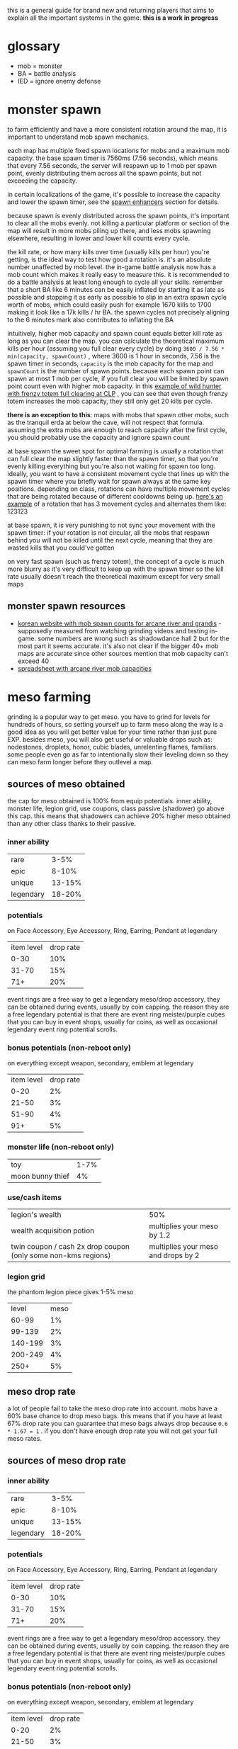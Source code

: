 this is a general guide for brand new and returning players that aims to explain all the important systems in the game. *this is a work in progress*

* glossary
- mob = monster
- BA = battle analysis
- IED = ignore enemy defense

* monster spawn
to farm efficiently and have a more consistent rotation around the map, it is important to understand mob spawn mechanics.

each map has multiple fixed spawn locations for mobs and a maximum mob capacity. the base spawn timer is 7560ms (7.56 seconds), which means that every 7.56 seconds, the server will respawn up to 1 mob per spawn point, evenly distributing them across all the spawn points, but not exceeding the capacity.

in certain localizations of the game, it's possible to increase the capacity and lower the spawn timer, see the [[#spawn-enhancers][spawn enhancers]] section for details.

because spawn is evenly distributed across the spawn points, it's important to clear all the mobs evenly. not killing a particular platform or section of the map will result in more mobs piling up there, and less mobs spawning elsewhere, resulting in lower and lower kill counts every cycle.

the kill rate, or how many kills over time (usually kills per hour) you're getting, is the ideal way to test how good a rotation is. it's an absolute number unaffected by mob level. the in-game battle analysis now has a mob count which makes it really easy to measure this. it is recommended to do a battle analysis at least long enough to cycle all your skills. remember that a short BA like 6 minutes can be easily inflated by starting it as late as possible and stopping it as early as possible to slip in an extra spawn cycle worth of mobs, which could easily push for example 1670 kills to 1700 making it look like a 17k kills / hr BA. the spawn cycles not precisely aligning to the 6 minutes mark also contributes to inflating the BA

intuitively, higher mob capacity and spawn count equals better kill rate as long as you can clear the map. you can calculate the theoretical maximum kills per hour (assuming you full clear every cycle) by doing ~3600 / 7.56 * min(capacity, spawnCount)~ , where 3600 is 1 hour in seconds, 7.56 is the spawn timer in seconds, ~capacity~ is the mob capacity for the map and ~spawnCount~ is the number of spawn points. because each spawn point can spawn at most 1 mob per cycle, if you full clear you will be limited by spawn point count even with higher mob capacity. in this [[https://www.youtube.com/watch?v=GMmhd2npvdQ][example of wild hunter with frenzy totem full clearing at CLP]] , you can see that even though frenzy totem increases the mob capacity, they still only get 20 kills per cycle.

*there is an exception to this*: maps with mobs that spawn other mobs, such as the tranquil erda at below the cave, will not respect that formula. assuming the extra mobs are enough to reach capacity after the first cycle, you should probably use the capacity and ignore spawn count

at base spawn the sweet spot for optimal farming is usually a rotation that can full clear the map slightly faster than the spawn timer, so that you're evenly killing everything but you're also not waiting for spawn too long. ideally, you want to have a consistent movement cycle that lines up with the spawn timer where you briefly wait for spawn always at the same key positions. depending on class, rotations can have multiple movement cycles that are being rotated because of different cooldowns being up. [[https://youtu.be/KR6iIgiYnWk][here's an example]] of a rotation that has 3 movement cycles and alternates them like: 123123

at base spawn, it is very punishing to not sync your movement with the spawn timer: if your rotation is not circular, all the mobs that respawn behind you will not be killed until the next cycle, meaning that they are wasted kills that you could've gotten

on very fast spawn (such as frenzy totem), the concept of a cycle is much more blurry as it's very difficult to keep up with the spawn timer so the kill rate usually doesn't reach the theoretical maximum except for very small maps

** monster spawn resources
- [[https://seollal.tistory.com/category/%EB%A9%94%EC%9D%B4%ED%94%8C%EC%8A%A4%ED%86%A0%EB%A6%AC/%EC%82%AC%EB%83%A5%ED%84%B0][korean website with mob spawn counts for arcane river and grandis]] - supposedly measured from watching grinding videos and testing in-game. some numbers are wrong such as shadowdance hall 2 but for the most part it seems accurate. it's also not clear if the bigger 40+ mob maps are accurate since other sources mention that mob capacity can't exceed 40
- [[https://docs.google.com/spreadsheets/d/e/2PACX-1vQ5lCPppCU8Mc10n21X26twPaN6npLU_wqnYuBomtQyRysjlALs5_qcDV0RtLSIVOlHwGTGV1Cxq62Y/pubhtml?gid=481997935&single=true][spreadsheet with arcane river mob capacities]]

* meso farming
grinding is a popular way to get meso. you have to grind for levels for hundreds of hours, so setting yourself up to farm meso along the way is a good idea as you will get better value for your time rather than just pure EXP. besides meso, you will also get useful or valuable drops such as: nodestones, droplets, honor, cubic blades, unrelenting flames, familiars. some people even go as far to intentionally slow their leveling down so they can meso farm longer before they outlevel a map.
** sources of meso obtained
the cap for meso obtained is 100% from equip potentials. inner ability, monster life, legion grid, use coupons, class passive (shadower) go above this cap. this means that shadowers can achieve 20% higher meso obtained than any other class thanks to their passive.
*** inner ability
| rare      |   3-5% |
| epic      |  8-10% |
| unique    | 13-15% |
| legendary | 18-20% |
*** potentials
on Face Accessory, Eye Accessory, Ring, Earring, Pendant at legendary
| item level | drop rate |
|       0-30 |       10% |
|      31-70 |       15% |
|        71+ |       20% |

event rings are a free way to get a legendary meso/drop accessory. they can be obtained during events, usually by coin capping. the reason they are a free legendary potential is that there are event ring meister/purple cubes that you can buy in event shops, usually for coins, as well as occasional legendary event ring potential scrolls.
*** bonus potentials (non-reboot only)
on everything except weapon, secondary, emblem at legendary
| item level | drop rate |
|       0-20 |        2% |
|      21-50 |        3% |
|      51-90 |        4% |
|        91+ |        5% |
*** monster life (non-reboot only)
| toy              | 1-7% |
| moon bunny thief |   4% |
*** use/cash items
| legion's wealth                                               | 50%                                 |
| wealth acquisition potion                                     | multiplies your meso by 1.2         |
| twin coupon / cash 2x drop coupon (only some non-kms regions) | multiplies your meso and drops by 2 |
*** legion grid
the phantom legion piece gives 1-5% meso
|   level | meso |
|   60-99 |   1% |
|  99-139 |   2% |
| 140-199 |   3% |
| 200-249 |   4% |
|    250+ |   5% |
** meso drop rate
a lot of people fail to take the meso drop rate into account. mobs have a 60% base chance to drop meso bags. this means that if you have at least 67% drop rate you can guarantee that meso bags always drop because ~0.6 * 1.67 = 1~ .
if you don't have enough drop rate you will not get your full meso rates.
** sources of meso drop rate
*** inner ability
| rare      |   3-5% |
| epic      |  8-10% |
| unique    | 13-15% |
| legendary | 18-20% |
*** potentials
on Face Accessory, Eye Accessory, Ring, Earring, Pendant at legendary
| item level | drop rate |
|       0-30 |       10% |
|      31-70 |       15% |
|        71+ |       20% |

event rings are a free way to get a legendary meso/drop accessory. they can be obtained during events, usually by coin capping. the reason they are a free legendary potential is that there are event ring meister/purple cubes that you can buy in event shops, usually for coins, as well as occasional legendary event ring potential scrolls.
*** bonus potentials (non-reboot only)
on everything except weapon, secondary, emblem at legendary
| item level | drop rate |
|       0-20 |        2% |
|      21-50 |        3% |
|      51-90 |        4% |
|        91+ |        5% |
*** monster life (non-reboot only)
| erda  | 1-7% drop rate in arcane river |
| seruf |                             2% |
*** familiars (only some non-KMS regions)
NOTE: familiar drop rate does NOT affect meso drop rate. you need it to be meso drop rate specifically.
| tier   | line                                                      |
| common | Increase Item Drop and Meso Drop by a small amount (20%)  |
| common | Increase Meso Drop by a small amount (30%)                |
| epic   | Increases Meso Drop Rate by a large amount (100%)         |
| epic   | Increases Meso Drop Rate (60%)                            |
| unique | Increases Item and Meso Drop Rate by a large amount (60%) |
*** use/cash items
| legion's luck                                                 |                                 50% |
| 2x drop coupon                                                |                                100% |
| wealth acquisition potion                                     |                                 20% |
| twin coupon / cash 2x drop coupon (only some non-kms regions) | multiplies your meso and drops by 2 |
** cheap setup for non-reboot
since meso/drop items can be expensive, it's ideal to avoid buying meso/drop items whenever possible. this setup will put you at 118-120% meso (161-164% with the wealth potion) and 67-79% drop (when the wealth potion is active)

| meso on inner ability 1st line       | 18-20% meso                              |
| drop on inner ability 2nd line       | 13-15% drop                              |
| 4 event rings with meso potential    | 80% meso                                 |
| cheapest meso accessory you can find | 20% meso                                 |
| cheapest drop accessory you can find | 20% drop                                 |
| decent holy symbol                   | 14-24% drop                              |
| wealth acquisition potion            | 20% drop and multiplies your meso by 1.2 |

if you are on GMS or any region with familiars, you can replace the drop accessory with a common familiar that has "Increase Meso Drop by a small amount" or better, but keep in mind that if you farm a lot you will have to keep extracting familiar cards to buy familiar essence which can be annoying and if you're not farming in a map that drops familiars then you will have to spend meso to buy them from the auction house, or you just can't if you're in reboot.

if your region has cash 2x drop coupons that double your meso (twin coupons in MSEA), remember to use them

NOTE: apparently nodestone drop rate caps at 200%, so your node drops won't benefit past that
* spawn enhancers
:PROPERTIES:
:CUSTOM_ID: spawn-enhancers
:END:
the base spawn rate of the game is 7.56 seconds, or 7560 milliseconds.  however, regions outside of korea have introduced ways to speed up the spawn timer and increase the mob count. this decision has significant balance and gameplay implications since it essentially multiplies farming/exp rates and changes the meta maps for farming

** availability
- *KMS never had any spawn enhancers.* this is the reference, upstream version of the game
- *MSEA doesn't currently have any spawn enhancers.* used to have kishin (removed in 2022).
- GMS has frenzy (but it's unobtainable) and used to have wild/fury totem and kishin (both removed in 2022). *GMS Reboot no longer has spawn enhancers as of 2022*
- TMS has frenzy totem and it's obtainable
- Kanna and Kishin originally come from JMS. since I don't play JMS and don't know japanese I don't know that the current situation is in JMS with spawn enhancers

** wild totem
 this was removed from GMS in 2022 (ignition patch).

lowers spawn time by 40% and increases mob count by 50%. if you leave the map after casting, the effect will go a way. a cast lasts 2 minutes.

used to be 1800 reward points for a coupon which, once used, gives you a totem equip that expires 2 hours after using the coupon. equipping it will give you a Wild Totem skill in your beginner skill tab that you can keybind and use.

used to be able to get up to rougly 17 totems per month: 15 from reward points, 2 from daily gifts. occasionally events will give out more.
** fury totem
this is what wild totem used to be called. the transition to fury totem was supposed to lower its spawn rate but it ended up rouding to the same spawn cycle. I am not sure if the mob count ended up being the same.
** kishin
kishin is a kanna skill that *used to increase spawn rate*. kishin pre-dates wild and frenzy totem. it used to be better than frenzy spawn and got nerfed over many years. *in 2022, GMS and MSEA nerfed kishin to no longer increase the spawn rate*. I'm not sure if any region still has spawn increasing kishin, maybe JMS?

the history of kishin nerfs goes something like this:

- better than current frenzy
- worse than frenzy
- lower spawn rate even further
- add a cooldown to prevent people from afk key weighting to kishin maps. 100% uptime was achievable by proccing nightghost when you hit mobs to lower kishin cooldown. it was still possible to have a kishin mule with a combination of sticky keys, key jamming and intentionally nerfing your damage so you could hit mobs without killing them
- remove the spawn increase effect entirely and change the skill to a 10% exp passive
** frenzy totem
lower spawn time by 75% and increases the mob count by 70%. the effect stays even if you leave the map after casting. a cast lasts 10 minutes.

it used to be obtainable from gacha things such as the marvel machine and philosopher books. this was only ever available in non-reboot.

this is no longer available in GMS, but many frenzy totems remain in the game and are being traded around (usually in the black market).

*people sell frenzy totem service: you pay them to cast frenzy in your map, which is the meta to farm on regions that have frenzy.*

a frenzy totem works essentially like a wild totem, in that it's an equip and it gives you a skill in the beginner tab. however unlike a wild totem, it is a permanent equip.
** spawn cycles rounding
you can watch [[https://www.youtube.com/watch?v=CNddTLz3KQg][this video]] for more details, but the spawn time ends up rounding up or down to multiples of 1080ms.

here's what the rounded spawn cycles end up being (credits to [[https://www.youtube.com/watch?v=CNddTLz3KQg&lc=Ugz7QND6wRtjchc3yjB4AaABAg][this comment]]):

| base spawn                                                 | 7560ms  |
| wild totem                                                 | 4320ms  |
| v214 kishin                                                | 4320ms  |
| fury totem                                                 | 4320ms  |
| first kishin nerf                                          | 3240ms  |
| double cast glitched kishin                                | 2160ms? |
| current frenzy totem                                       | 2160ms  |
| pre-frenzy kishin                                          | 1080ms  |
| release day frenzy                                         | 1080ms  |
| stacking kishin and frenzy (it was possible at some point) | 0ms     |

* regional differences
there are multiple localizations of the game with significant content and gameplay differences. it's important to be aware of these differences when discussing game balance decisions coming from KMS, as they can sometimes appear nonsensical in a meta that significantly differs from KMS. this list is inteded to illustrate balance/meta difference between regions, it's not inteded to be an exhaustive list
** KMS - Korean MapleStory (April 29, 2003)
the original, upstream, reference version of the game. all core content updates are released in korea first and trickle down to other regions months later. also the most highly populated version currently
** JMS - Japanese MapleStory (December 3, 2003)
*** JMS classes
**** Kanna (mage, August 16 2012)
introduced the skill Kishin, which speeds up the respawn time and increases the maximum number of monsters in the map. as far as I know, the first spawn enhancer.

*this made farming a lot faster than intended and changed the meta for the most efficient maps*. it also pushed players to create a kanna on a second account to cast kishin for their main, a 2pc meta. *it was subsequently nerfed multiple times in GMS and MSEA until the spawn enhancement effect was completely removed in 2022*. I am unsure about the status of kishin in other regions.

link skill is 10% damage which ends up being one of the best-in-slot link skills for mobbing and bossing
**** Hayato (warrior, July 24 2012)
**** Beast Tamer (mage, July 2014)
link skill gives up to 10% crit rate and 10% boss damage
*** JMS bosses
**** Princess No
- drops Kanna's Treasure, a level 140 ring. *significant power creep: KMS doesn't have many rings that can be starforced to 22+ stars* (and all of those rings are unique equipped) so it's a power creep over KMS especially with how early it can be obtained
- drops Captivating Fragments which can be opened for a Princess No secondary weapon. these have slightly better stats than a regular secondary but the difference is negligible
**** Akechi Mitsuhide
just below normal lotus in terms of damage requirement, sizable increase in boss crystal meso income
*** JMS questlines and areas
**** Threads of Fate
comes with a mini dating sim ui with all the characters from the questline.

players have been able herb pouches much more easily than intended with a complicated setup exploiting seemingly unintended mechanics with the "ask" system. *this makes wealth acquisition potions and other items crafted with juniper berry seed oils a lot more easy to obtain than originally intended*
**** Zipangu region
Mushroom Shrine, Ninja Castle, Showa, Neo Tokyo, etc...
*** JMS events
**** Sengoku High
allows players to obtain the sengoku badge, a badge that can obtain potential. *significant power creep: KMS doesn't have any pottable badges, so it's an extra potential that they don't have*
** GMS - Global MapleStory (May 11, 2005)
- imported a lot of content from JMS, including Kanna, Hayato, Beast Tamer, Princess No, Akechi Mitsuhide, Threads of Fate, Zipangu
- imported lab server and the housing and familiar systems from TMS
- *imported +1 star force scrolls from MSEA* see msea section
- *imported pottable sengoku badge from JMS*. this event hasn't come back in years though, so it is considered an *unobtainable legacy item that gives people who got it back in the day an whole extra potential*
- *the reboot meso multiplier is 6x instead of 5x*
- *boss crystal prices are different*. in KMS, bosses before chaos papulatus are worth significantly less and bosses after that are worth more, with the endgame bosses being worth a lot more than in GMS
- *nodestone drops are untradeable*. to sell nodestones on the auction house, you have to open them and extract them to craft tradable ones.
- *daily bosses drop master and meister cubes*
- *master and meister cubes are untradable*
- *miracle time event doesn't affect non-cash cubes (such as meister, master, occult)*
- *reward points cannot be used to buy NX items in the cash shop, unlike in KMS*. there is instead a dedicated reward points shop with limited choice
- *instead of having the non-expiring buff freezers packs that KMS has, GMS has an npc called Matilda in non-reboot that sells 5 1-week buff freezers for 1m each per day.*
- *reboot buff freezers are 5m instead of 1m and they expire instead of being permanent*
- *most NX outfits expire in 90 days instead of being permanent*
- *to use 3 pets, players need to buy a pet snack with either reward points (once a month) or for NX and complete a quest*. in KMS you can immediately use 3 pets
- *spell trace fever doesn't happen every sunday*. it's every few months and it's time slots of like 2 hours over a couple days instead of a whole 24 hours like on KMS
- *equips can be hammered twice instead of once*. this adds up to a decent power creep, especially if you consider 1 extra slot of everything that scrolls for att
- *imports TMS cubes such as violet, uni, equality. these make 3line and multiple prime potentials a lot easier to obtain for non-reboot*. violet cube prime chances are much lower than in TMS and don't guarantee double primes
- *much higher tier up rate for potential, estimated to be 4-5x of KMS*
- *higher star force price than KMS (20-30% higher?)*. starforce price will be reduced by another ~20% after totem removal
- *imports breath of divinity from TMS* see TMS section
- *level 151+ items have higher potential lines, similar to the 250+ lines for ethernal equips in KMS. slight power creep*
- auto all-cure skill for pets. makes bosses like pink bean less annoying
- *no scissor of karma limit. in KMS, scissorable items will become permanently untradable once the limit runs out*
- pensalir equips don't become untradable after equipping
- lab server hasn't come back unlike in TMS, so this is *legacy power creep that new players don't have*
- you can charge a weapon with no soul and get att for it being charged as long as you used a soul enchanter on it. in KMS, you also have to apply a soul
- items can drop with bonus potential on them, making it a lot easier to transfer hammer rare or epic bonus potentials for cheap

*** GMS items
**** ghost ship exorcist badge
apparently MSEA doesn't have this. this is a pottable badge like the sengoku badge that used to be obtainable from the singapore ghost ship questline, however the area has been removed and this item is now unobtainable. *players with this legacy item have one extra potential*
**** battle-roid android (non-reboot)
*gives infinite buff freezers*. this can be obtained through gacha systems such as the marvel machine and is a very expensive purchase for the average player (like 300k NX worth of meso) I am unsure what region this item originates from
**** wondroid heart
*on non-reboot, 22 higher att than a fairy heart from spell tracing due to higher att per slot because of the higher level*. the only lvl 120 permanent heart in KMS is the liquid-metal heart and it has been unobtainable for a long time.
**** outlaw heart (non-reboot)
*major power creep: 29 higher att than a fairy heart from scrolling. also goes to 22+ stars  and gains attack so way higher stats, like 200+ total attack at 22*
**** lucid earring (non-reboot)
cash equip that gives a bind skill with a 90s cooldown. cooldown not shared with other binds. *makes bosses significantly easier since they can be bound a lot more often*
**** alien equips
the alien party quest was discontinued and removed in 2022. VIP alien accessories could be obtained from it, which are always tradable and excellent for transferable meso/drop gear in non-reboot. the pendant is 22+ starrable
**** dark totems
dark totems of darkness is an event that gives totems that give up to 15 att and 36 main stat each. *this even hasn't come back in years so these are assumed to be legacy items. MAJOR power creep, 45+ att and a lot of stat from 3 dark totems is very significant*
*** GMS spawn enhancers
- frenzy totem (non-reboot only) *major balance implications: over 2x the farming rates as KMS*
- used to have wild totem and kishin. removed in 2022
*** GMS buffs
- 24 hours *multiplicative 2x exp coupon. only works up to lvl 250. makes early leveling significantly easier.*
- used to have a multiplicative 2x drop coupon like MSEA's twin coupon. *removed in 2022 but has significantly affected non-reboot economy by doubling farming rates for years*
*** GMS classes
**** Jett (pirate)
*** GMS bosses
**** gollux
released in 2013, it introduced the gollux accessories, easily obtainable even by weak low level characters by farming the lower difficulties of the boss daily. *MAJOR power creep: superior gollux 4-set effect is 30% boss 30% ignore defense, 35 att and a bunch of stat. on non-reboot, each accessory can be scrolled with special scrolls that give 4 att per slot, much easier to obtain than premium accessory scrolls. this was so overpowered that as of 2022 these accessories are still the realistic best in slot. this makes some KMS accessories irrelevant, such as the estellia earring. it also makes the pitched boss set a lot less appealing, which is supposed to be the endgame*

it was revamped in 2020 to have a much higher damage requirement and more unforgiving mechanics. even characters that can clear normal lotus might struggle with hellux. the gear is still relatively easy to obtain for how good it is
*** GMS questlines and areas
**** monad
*removed in 2022*. this was effectively an extra daily boss (julieta) that you can do 4 times a day for extra chance of cubes. also drops boxes that give epic empress and japanese gear.
**** commerci
through denaro obtained from daily voyages and the party quests, players can purchase sweetwater accessories. this content can be easily cleared even on a weak low level character. the face and eye accessories are sometimes slightly better than alternatives because they're level 160 and have higher potential lines and staforce stats.

denaro can also be used to transpose items. see the transpose section
**** maple tour
similar to monster park but gives meso weekly. doing 7 runs is pay to win so most people do 2 runs per day which on reboot nets 380m per week at lvl 200+. for new players who get most of their meso from ursus this significantly increases meso income
*** GMS upgrade systems
**** familiars
adds the ability to summon monsters as your familiars which have stats similar to a potential on them. *major power creep: these can roll boss damage and ignore enemy defense lines. also, healing familiars allow players to heal quickly and even through heal lock boss mechanics which makes a lot of bosses a lot easier that they should be*.

the GMS familiar system is a bit different than TMS's. UI appears to be a bit different, and familiars can't roll final damage unlike in TMS. might be an older iteration of it

familiar cards only drop in morass, esfera, moonbridge, labyrinth, limina for lvl200+ areas. *this creates a huge bias to avoid other areas like sellas or the lvl 260+ grandis areas until your familiars are done even though they would otherwise be perfectly valid for farming.*
**** transposing
part of commerci. you can only transpose into sweetwater armors and accessories. the source items cannot be higher than 16 stars. one star is lost but the stats remain. so *if you transpose at 16 stars, you get a 15 star item that has the stats of a 16 star*, effectively injecting an extra star worth of stats. flame stats of the source item are maintained, so *trasponsing a flame advantaged item gets you a flame advantage flame even though sweetwater gear doesn't have flame advantage*. the source item set effect is lost and replaced by the destination set effect (only sweetwater armors have a set effect). back when tyrants were meta, this was used to give tyrant gear a set effect for a bunch of extra attack. currently, it is used to transpose accessories for the higher stats. pendant and eye accessory usually. *small power creep: a bit of extra attack and stat*
**** dark scrolls (non-reboot)
legacy 30%/70% scrolls that have a chance of destruction. some of them are better than spell tracing, for example shield scrolls for att. slight power creep, not super expensive but pretty rare

I am not 100% sure dark scrolls are non-KMS, but I couldn't find any reference to them being in KMS
**** prime scrolls (non-reboot)
very expensive and difficult to obtain scrolls that give 10 att and 3 all stats on weapons, 10 all stat on accessories and armors. barely better than 30/15% scrolling. I am not sure what region these scrolls originate from
**** X scrolls (non-reboot)
very expensive and difficult to obtain scrolls (I believe they come from marvel and philosopher books?) that give 5-7 att on pet equips and armors, 10-12 att and 5 all stat on weapons. *significant power creep as this is much easier than incredible chaos scrolls on armor, but unrealistic for most players* . I am not sure what region these scrolls originate from
**** level 3 link skills
a lot of link skills have an extra level at lvl 210 that KMS doesn't have. slight power and exp creep
**** attack speed 0
the green monster park potion allows breaking the soft cap of attack speed 2. in KMS, this is impossible. *major balance implications: classes that don't scale with attack speed are worse than intended and vice-versa*
** TMS - Taiwan MapleStory (June 1, 2005)
this region is known to have insane power creep. not knowing the language I don't know the true extent of the custom content in this region.

apparently their starforce is way more expensive than in any other region but they have ways to safeguard past 17. no idea about the details
*** TMS upgrade systems
**** familiars
adds the ability to summon monsters as your familiars which have stats similar to a potential on them. *major power creep: in TMS, familiars can roll % FINAL DAMAGE lines*.
**** lab server
a temporary server with different rules that gives a +25 att 5 block legion block and a +35 att 5 block legion block. *major power creep: 60 att total*
**** animus cube (non-reboot)
works like a black cube but you *can lock a line that you don't want to reroll*. apparently you need some etc from bosses to lock
**** reflect cube (non-reboot)
like a red cube but has a 20% chance to mirror the 1st line to the 2nd line, making it 
**** hexa/violet cube (non-reboot)
rolls 6 lines and lets you pick any 3 of them. *much higher chance of 3 lining an item than regular cubes*. in TMS, these cubes guarantees 2 prime lines on every roll. other regions such as GMS and MSEA have lower prime chances that don't guarantee more than 1 prime
**** equality cube (non-reboot)
only rolls prime lines. *multiple prime items WAY easier, especially good for things like double drop, meso, crit damage, cooldown*
**** uni cube (non-reboot)
spend cubes to select a random line, reroll line once (without spending cubes), repeat. *makes triple prime items a lot easier (equality cube double prime -> unicube 3rd prime line). also good for turning a 2l into a 3l*
**** housing system
mostly cosmetic but gives a 15% boss damage buff
*** TMS items
**** breath of divinity ring (non-reboot)
very expensive item obtainable from gachas like marvel machine and philosopher books. *makes boss mechanics a lot easier: gives a shield buff skill that lets you tank 100+% hp attacks quite often (the extra hp bar recovers as you hit the boss). it's also yet another 22+star ring that KMS doesn't have*

** CMS - China MapleStory
apparently the official chinese name is "Adventure Island Online". I don't know much about this region. some major balance critical difference that I heard about are a *lower damage cap than other regions that can be unlocked by spending money and 6 ring slots*

*** CMS classes
**** Zen (pirate)
apparently started as a Jett reskinned to have more of a martial arts theme. development of this class later stopped and creation was disabled. Zen characters were later converted to Mo Xuan in regions that had that class. MSEA just outright deleted the class and forced people to job change their Zens to other explorer pirates
**** Mo Xuan (pirate)
martial arts themed class that replaces zen in CMS and TMS
** MSEA - MapleStory South East Asia (June 23, 2005)
MSEA doesn't have a reboot server. they import some of the TMS cubes such as hexa and reflect.

has battle-roid and outlaw heart. see GMS section

has breath of divinity. see TMS section

has lucid earring and attack speed 0. see GMS section
*** MSEA buffs
**** twin coupon (non-reboot)
multiplicative 2x drop coupon which also doubles meso drops. *major balance implications: effectively doubles farming rates, including meso*
*** MSEA upgrade systems
**** +1 star force scroll (non-reboot)
up to 50% chance to gain 1 star up to 23 stars with no destruction or drops on items up to level 200. *major power creep: 23 stars becomes a lot easier*. non-reboot only
** EMS - Europe MapleStory (April 12, 2007)
in 2016, EMS was merged with GMS and all data was transfered over.

some content that was unique to EMS is forever gone, such as the veracent area. a lot of legacy items from EMS only events and content carried over to GMS, such as lord of the darkness medal (+50 att).

there were also issues migrating flames to GMS, resulting in *items being able to be flamed twice with way higher than intended stats*. apparently the flame stats were initially converted to blue stats. some of these double flamed items are still around in the auction house
** Thailand MapleStory
I don't know much about this region, other than it was shut down in 2020 and players were forced to move to MSEA and given a few gifts (but no data transfer).

* farming rotation examples
the maps are named according to GMS. to look up map names for other regions, [[https://maplestory.fandom.com][strategywiki is a good source]]

** rotation examples - base spawn
note that a lot of these are close to optimal: 1shotting, vac pet, etc. these maps are still good even with sub-optimal mobbing, as long as you take time to experiment and adjust the rotation. also ignore the exp, as multipliers are inconsistent and some of these videos are overleveled and just showing off the rotation. tl;dr you should usually /strive/ for these rates, not necessarily match them. if you have better rotations, feel free to pull request or open an issue and link them.

also keep in mind that short BA's like 6 minutes can be inflated easily. so the kill rate will usually be slightly worse over 1+h, and some BA's show a kill rate that seems slightly higher than the max theoretical.

when the mob capacity is higher than the spawn count, the first wave of the BA will have extra mobs. the last spawn cycle in a 6min BA night not exactly align with the 6min mark which also contributes to inflating the numbers. if someone is full clearing, you can safely assume they are getting the max theoretical kill rate ~3600/7.56 * mobCount~.

the mob counts are the mobs per cycle when full clearing, based on watching videos of rotations
*** vanishing journey
[[https://seollal.tistory.com/1082][mob counts (korean)]]
**** hidden lakeshore
35 mobs. this is a high arcane force map so not necessarily realistic for a brand new player to 1-shot. it's pretty much the only decent map in VJ. also note that the exp per mob is higher than other maps

full clear: 16.66k
- [[https://youtu.be/WeEOAGV3Pms?t=226][adele - 14.5+k]]
- [[https://www.youtube.com/watch?v=f1ZfWT9WUhQ][buccaneer - 15.29k]]
- [[https://www.youtube.com/watch?v=LHSf9vu3FYU][corsair - 15.8k]]
- [[https://www.youtube.com/watch?v=IFZnKeb5sJw][dawn warrior - 14.2k]]
- [[https://www.youtube.com/watch?v=7b4hPkf-TPM][hoyoung - 15.7k]]
- [[https://www.youtube.com/watch?v=TpaDFJqOhv4][illium - 15k]]
- [[https://www.youtube.com/watch?v=HwBscCktvwI][kain - 13.8k]]
- [[https://www.youtube.com/watch?v=Q4fXHIwkUTE][lara - 14.9k]]
- [[https://www.youtube.com/watch?v=O1YF1Xdjb4Q][marksman - 14.8k]]
- [[https://www.youtube.com/watch?v=QLEcjpSleW4][mercedes - 11.8k]]
- [[https://www.youtube.com/watch?v=nun0i3zPvJY][phantom - 15k]] - appears to have a 5s cooldown hat so don't expect to use your cooldowns that often
- [[https://youtu.be/YVQBnuQonvE?t=48][shadower (pre-destiny) - full clear]]
- [[https://www.youtube.com/watch?v=v6FHW1acnWE][thunder breaker - 12k]]
**** hidden cave
29 mobs. high arcane force, high exp per mob map

full clear: 13.8k
- [[https://youtu.be/WeEOAGV3Pms?t=175][adele - 12k]]
- [[https://www.youtube.com/watch?v=Vh8dW-kMILM][dawn warrior - 13.19k]]
- [[https://www.youtube.com/watch?v=QNa2jHIJ99g][night lord - full clear]] - 1shot assassin mark
- [[https://www.youtube.com/watch?v=IKtswRNr4Xs][night walker - 13.25k]]
**** below the cave
13 mobs, but each mob spawns a lantern. based on the top kill rates people are getting the effective number of mobs per cycle seems to be 25-26

full clear: 12.6k?
- [[https://youtu.be/WeEOAGV3Pms?t=87][adele - full clear]]
- [[https://www.youtube.com/watch?v=L0rtSM2ToKk][blaster - full clear]]
- [[https://www.youtube.com/watch?v=XE7a6NlpB7c][thunder breaker - 12k]]
**** above the cave
same mob count situation as below the cave

full clear: 12.6k?
- [[https://www.youtube.com/watch?v=hDdp7Qm30dg][mercedes - 11.6k]]
**** eastern cave path 2
same mob count situation as below the cave

full clear: 12.6k?
- [[https://youtu.be/TSyX2VC4JKE?t=174][lara - full clear]]
**** western cave path 2
same mob count situation as below the cave

full clear: 12.6k?
- [[https://youtu.be/WeEOAGV3Pms?t=113][adele - 12k]]
*** chu chu island
[[https://seollal.tistory.com/1090][mob counts (korean)]]
**** mottled forest 2
33 mobs. my favorite map to grind to 220. based on the dawn warrior video, the mob capacity appears to be 40

full clear: 15.7k
- [[https://www.youtube.com/watch?v=sktfcL5R-Ok][adele - full clear]]
- [[https://www.youtube.com/watch?v=VODxDcBsL3M][blaze wizard - 15.5k]] alternative rotation, pre-ignition but should apply to post-ignition too
- [[https://www.youtube.com/watch?v=43m-WgBE7eA][blaze wizard - 15k]]
- [[https://www.youtube.com/watch?v=0_ZZ2lcJZSs][corsair - 15.5k]]
- [[https://www.youtube.com/watch?v=_0pfV1fl9Jg][dawn warrior - full clear]]
- [[https://www.youtube.com/watch?v=BmAp4Wk-msw][hoyoung - full clear]]
- [[https://www.youtube.com/watch?v=km65vR9S19c][mechanic - 14.7k]] (no vac pet)
- [[https://www.youtube.com/watch?v=_R6LIGnLnZA][mercedes - 14.6k]]
- [[https://www.youtube.com/watch?v=hdufINpMm_s][mercedes]] alternative to the above rotation, similar kill rate. I prefer this version
- [[https://www.youtube.com/watch?v=YBaZbY7TNCo][shadower - full clear]]
**** within five-color hill
30 mobs

full clear: 14.28k
- [[https://www.youtube.com/watch?v=EoPAQUFtyUA][corsair - 14k]]
- [[https://youtu.be/TSyX2VC4JKE?t=453][lara - 13.3k]]
**** torrent zone 3
28 mobs. not great kill rate but higher exp per mobs than other maps. good alternative if you don't care about meso/nodes or everything else is full. also pretty lazy if you use the water

full clear: 13.3k
- [[https://www.youtube.com/watch?v=q71FF5DpSq4][ark - 12.46k]]
- [[https://www.youtube.com/watch?v=E7XJ_JSXb48][dawn warrior - 13k]]
**** torrent zone 1
28 mobs. similar to torrent zone 3 but smaller hitboxes

full clear: 13.3k
- [[https://www.youtube.com/watch?v=qAKN8KDVloI][hoyoung - 12.8k]]
- [[https://www.youtube.com/watch?v=dgizlXlswZU][kain - 12k]]
- [[https://www.youtube.com/watch?v=PY9wLfoBeL8][mercedes - 12.2k]]
**** mottled forest 3
26 mobs

full clear: 12.38k
- [[https://www.youtube.com/watch?v=PEZC7g-3czc][adele - 11.1k]]
- [[https://youtu.be/TSyX2VC4JKE?t=590][lara - 11.3k]]
*** yum yum island
[[https://seollal.tistory.com/1093][mob counts (korean)]]
**** hidden mushbud forest
24 mobs, high arcane force map. capacity appears to be 31

full clear: 11.4k
- [[https://www.youtube.com/watch?v=9zAHgql1KZ4][dawn warrior - full clear]] 
- [[https://youtu.be/TSyX2VC4JKE?t=870][lara - 11.3k]]
**** hidden illiard field
24 mobs, high arcane force map.

full clear: 11.4k
- [[https://youtu.be/TSyX2VC4JKE?t=1014][lara 11.2k]]
*** lachelein
[[https://seollal.tistory.com/1091][mob counts (korean)]]
**** chickens festival 3
38 mobs, best map by far if you can clear enough mobs per cycle.
aliases: 닭뛰3

full clear: 18.09k
- [[https://www.youtube.com/watch?v=mVB9gTThDLs][corsair - full clear]]
- [[https://www.youtube.com/watch?v=D4kiGOiGNCU][dark knight - 14k]]
- [[https://www.youtube.com/watch?v=ia_YPKbV0TI][dawn warrior - 15.6k]]
- [[https://www.youtube.com/watch?v=blunbaDc6W0][hoyoung - 17.5k]]
- [[https://www.youtube.com/watch?v=z4zwlhUFs1Q][kaiser - 16.36k]]
- [[https://www.youtube.com/watch?v=Gnl2lbfpE3k][lara - full clear]]
- [[https://www.youtube.com/watch?v=_8drrqEgAoE][luminous - 17.5k]]
- [[https://www.youtube.com/watch?v=0Ua8NqTasNk][marksman - 16k]]
- [[https://www.youtube.com/watch?v=Zq4Ak4sabEw][marksman - 17.43k]]
- [[https://www.youtube.com/watch?v=Q3xbQE2qaYk][mechanic - 17k]]
- [[https://www.youtube.com/watch?v=biXzfE3Z4-c][night lord - full clear]]
- [[https://www.youtube.com/watch?v=fEotsFHeqGY][shade - 17.46k]]
- [[https://www.twitch.tv/videos/1558360414][shadower - full clear (1 hour, GMS)]]
- [[https://www.youtube.com/watch?v=UgichB-Am7s][thunder breaker - 15.4k]]
**** occupied dance floor 2
30 mobs (post ignition version with better layout)

full clear: 14.28k
- [[https://youtu.be/TSyX2VC4JKE?t=1149][lara - full clear]]
- [[https://www.youtube.com/watch?v=W7gbTz3dJEY][night lord - full clear]]
**** victory plate street 1
30 mobs (post ignition version with better layout)

full clear: 14.28k
- [[https://www.youtube.com/watch?v=GiHRVweHIXY][lara - full clear]]
- [[https://www.youtube.com/watch?v=I7RR3uT1GHk][night lord - full clear]]
**** victory plate street 2
30 mobs (post ignition version with better layout)

full clear: 14.28k
- [[https://youtu.be/TSyX2VC4JKE?t=1405][lara - 14k]]
- [[https://www.youtube.com/watch?v=FI_4ymJ_mks][night lord - full clear]]
**** revelation place 1
30 mobs

full clear: 14.28k
- [[https://www.youtube.com/watch?v=etEPMr4FOeQ][lara - 13.1k]]
**** outlaw street 2
29 mobs

full clear: 13.8k
- [[https://www.youtube.com/watch?v=cz40ud71cC4][ice/lightning - 13.4k]]
**** occupied dance floor 1
28 mobs

full clear: 13.3k
- [[https://www.youtube.com/watch?v=Gdh-Fq61sIc][dawn warrior - full clear]]
*** arcana
[[https://seollal.tistory.com/1079?category=845748][mob counts (korean)]]
**** where water and sunlight meet
33 mobs. there's very few decent maps in arcana, this is one of them. also easy to loot without vac pet. if your rates in chickens 3 are good I would stay there until morass though

aliases: 물햇숲

full clear: 15.71k
- [[https://www.youtube.com/watch?v=ehbcBtkbnxI][angelic buster - 15.46k]] - 1shot soul seeker
- [[https://www.youtube.com/watch?v=vEsCt75RAP8][corsair - 15.6k]]
- [[https://www.youtube.com/watch?v=CgD0Ls8Kxug][dark knight - 15k]]
- [[https://www.youtube.com/watch?v=YksT7Rf_js0][illium - 14k]]
- [[https://www.youtube.com/watch?v=PtBv0e3Te40][kinesis - 15.3k]]
- [[https://www.youtube.com/watch?v=6RltfMKHcAY][paladin - 15k]]
- [[https://www.youtube.com/watch?v=tM7mCsOv28E][shadower - 15.3k]] GMS, 2shot meso explosion
**** deep in the cavern - upper path 1
32 mobs. seems pretty good for no vac pet.

aliases: dcup1, 동윗깊1

full clear: 15.2k
- [[https://www.youtube.com/watch?v=ZENUdES50EI][angelic buster - 14.98k]]
- [[https://www.youtube.com/watch?v=2NpJnjSNUWQ][ark - 14.29k]]
- [[https://www.youtube.com/watch?v=xrz8_T3A6nE][blaze wizard - full clear]] (pre-ignition but should be valid for post-ignition)
- [[https://www.youtube.com/watch?v=0XSkF79XHhQ][buccaneer - 15.1k]]
- [[https://www.youtube.com/watch?v=r-HSxK-iMCQ][hero - 15k]]
- [[https://www.youtube.com/watch?v=SSHQHyFhyYs][mechanic - 14.6k]]
- [[https://www.youtube.com/watch?v=yuNMV1EwBuc][zero - full clear]]
*** morass
[[https://seollal.tistory.com/1081?category=845748][mob counts (korean)]]
**** shadowdance hall 2
37 mobs, korean website is wrong about mob count on this one.
personal favorite. works for many classes, heard of people without vac pet still managing 16+k.
most of the mobs are on the left, so you want to proritize clearing those

aliases: sdh2, 그춤2

full clear: 17.61k
- [[https://www.youtube.com/watch?v=HwKKkA2xMAc][ark - 17k]]
- [[https://youtu.be/bfmhwZtNykM?t=9][corsair - 17.5k]]
- [[https://www.youtube.com/watch?v=VmPjnPtNI2c][dawn warrior - 16.24k (30 mins BA)]]
- [[https://www.youtube.com/watch?v=NNWGeoTe9a0][dawn warrior - 16.4k]] - alternative rotation
- [[https://www.youtube.com/watch?v=HMClgl9EO1c][lara - 17.3k]]
- [[https://www.youtube.com/watch?v=mYCXj-_0qbk][night lord - 16.8k]] - 2shot mark
- [[https://www.youtube.com/watch?v=xXg55xhcBkU][night lord - 17k]] - 2shot mark
- [[https://www.youtube.com/watch?v=yJf3kfdxCbI][shadower - 17.3k]] GMS, 1 hour BA, 2shot meso explosion
**** shadowdance hall 3
37 mobs, good alternative if shadowdance 2 is full

aliases: sdh3, 그춤3

full clear: 17.61k
- [[https://www.youtube.com/watch?v=cD-x2xv2p-c][adele - 17k]]
- [[https://youtu.be/2N2oIhzIX1E][corsair - 17k]]
- [[https://www.youtube.com/watch?v=uzq6uRAvHsc][evan - 16.8k]]
- [[https://www.youtube.com/watch?v=X4e0ApRXx14][illium - 16k]]
- [[https://www.youtube.com/watch?v=fgUbuLNJEmM][shadower - 17.5k]]
- [[https://www.youtube.com/watch?v=4DSRZ_i5V6A][wind archer - 16k]]
**** abandoned area 2
37 mobs.

full clear: 17.61k
- [[https://www.youtube.com/watch?v=kcEkPN6bMfw][buccaneer - full clear]] bucc's movement works great to walk up and down this triangular layout
- [[https://www.youtube.com/watch?v=Oa_F7JKZ6Lo][night lord - 17.5k]]
- [[https://www.youtube.com/watch?v=j2KLu0Opn38][shade - 17.12k]]
- [[https://www.youtube.com/watch?v=f873OOHXUOA][zero - 17.3k]] zero's movement also works great to walk down these platforms
**** abandoned area 3
37 mobs.

full clear: 17.61k
- [[https://www.youtube.com/watch?v=oIqNOit4CYc][adele - 15.5k]]
- [[https://www.youtube.com/watch?v=s8SaWJKU1ZM][dawn warrior - 16k]]
- [[https://www.youtube.com/watch?v=UVPJcN74KkI][dual blade - 15.9k]]
- [[https://www.youtube.com/watch?v=RAokru5beq4][mercedes - 16.46k]]
- [[https://www.youtube.com/watch?v=x2ZPxgZy9mw][night walker - 16k]]
- [[https://www.youtube.com/watch?v=sp2edJTKzl8][phantom - 17k]] 5s hat and strong arrow blaster. unrealistic for most players
- [[https://www.youtube.com/watch?v=8XfIA0rNi4k][zero - 16k]]
**** that day in trueffet 3
35 mobs. good alternative if other maps are full. also somewhat less effort because of the drop down teleport

aliases: 그튀3, 그트3

full clear: 16.66k
- [[https://www.youtube.com/watch?v=7lw-xaRU0Bk][aran - 15.3k]]
- [[https://www.youtube.com/watch?v=SdSpLp2F5zg][ark - 15.3k]]
- [[https://www.youtube.com/watch?v=gWp9XExWK6A][cadena - full clear]]
- [[https://www.youtube.com/watch?v=fc8Uc9F5cDQ][hoyoung - 15.4k]]
*** esfera
[[https://seollal.tistory.com/1080?category=845748][mob counts (korean)]]
**** radiant temple 3
39 mobs. used to be the meta farming map. not anymore since we have sellas which is much easier to rotate

aliases: 신전3

full clear: 18.57k
- [[https://www.youtube.com/watch?v=FoBQOll8ZYk][ark - 15k]]
- [[https://www.youtube.com/watch?v=7wAk3zKy8no][bishop - 16.6k]]
- [[https://www.youtube.com/watch?v=QIdBvRF22Zo][bowmaster - 15.6k]]
- [[https://www.youtube.com/watch?v=Mml7L0lJhkM][shadower (pre-destiny) - full clear]]
**** living spring 6
38 mobs.

full clear: 18.09k
- [[https://www.youtube.com/watch?v=YH2gxOPYra8][corsair - 16.5k]]
- [[https://www.youtube.com/watch?v=fIf83YWxXvc][hoyoung - 17k]]
*** sellas
[[https://seollal.tistory.com/162][mob counts (korean)]]
**** the final edge of light 6
38 mobs

aliases: 빛마닿6

full clear: 18.09k
- [[https://www.youtube.com/watch?v=3d528GelQ40][fire/poison - 17.7k]]
- [[https://www.youtube.com/watch?v=QyA_t9O9Bhk][night lord - 18k]] 2shot mark
- [[https://www.youtube.com/watch?v=lds4ZHOvn30][shadower - full clear]] 2shot meso explosion
- [[https://www.youtube.com/watch?v=RFCkrtAJ98w][wind archer - 16.5k]]
**** plunging depths 3
38 mobs

aliases: 끝추심3, pd3

full clear: 18.09k
- [[https://www.youtube.com/watch?v=NzP7WZNWUG0][corsair - 17k]]
- [[https://www.youtube.com/watch?v=0EOFMqrBTxM][night lord - 17.5k]] 2shot mark
- [[https://www.youtube.com/watch?v=vQz7YOf3lRc][paladin - 17.4k]]
- [[https://www.youtube.com/watch?v=ZSOFk3a6778][shade - full clear]]
**** star-swallowing sea 6
39 mobs

aliases: SSS6

full clear: 18.57k
- [[https://www.youtube.com/watch?v=GIWme_avlxc][dawn warrior - full clear]]
- [[https://www.youtube.com/watch?v=_4WU98mPuRk][dual blade]] 2s hat
- [[https://www.youtube.com/watch?v=gU9bvoO5Qlw][shadower - full clear]]
**** star-swallowing sea 3
38 mobs

full clear: 18.09k
- [[https://www.youtube.com/watch?v=joK7wRUIj98][hoyoung - 18k]]
**** the final edge of light 3
37 mobs

aliases: 빛마닿3

full clear: 17.61k
- [[https://www.youtube.com/watch?v=txbPQkEMJtw][corsair - 17.5k]]
- [[https://www.youtube.com/watch?v=8LXAKRrTfnM][night lord - 16.5k]] 2shot mark
- [[https://www.youtube.com/watch?v=N_babEa9byA][shadower - 17.5k]]
**** the final edge of light 9
37 mobs

aliases: 빛마닿9

full clear: 17.61k
- [[https://www.youtube.com/watch?v=fTgxmoSWE-4][phantom - 16k]] 1s cooldown reduction?
- [[https://www.youtube.com/watch?v=j5NRYBdFyYI][shadower - 17.5k]]
- [[https://www.youtube.com/watch?v=pFSXIflxNg0][wind archer - 16.68k]]
*** moonbridge
[[https://seollal.tistory.com/1095?category=845748][mob counts (korean)]]
**** last horizon 6
38 mobs

full clear: 18.09k
- [[https://www.youtube.com/watch?v=xsJMVHqEbmA][adele - 18k]]
- [[https://www.youtube.com/watch?v=WyqT71o4qoE][aran - full clear]]
- [[https://www.youtube.com/watch?v=ngllt2fAVGE][bowmaster - full clear]]
- [[https://www.youtube.com/watch?v=xGHCJBgyyhg][corsair - full clear]]
- [[https://www.youtube.com/watch?v=hRP4ALBB5Xk][dual blade - 17.5k]]
- [[https://www.youtube.com/watch?v=8arziLfhq14][kain - full clear]]
- [[https://www.youtube.com/watch?v=CxOe0JmjfGk][marksman - full clear]]
- [[https://www.youtube.com/watch?v=yCiKwf8D0oE][phantom - 16.5k]]
- [[https://www.youtube.com/watch?v=P3ASqLSdI4k][wind archer - 17.1k]]
**** mysterious fog 3
37 mobs

full clear: 17.61k
- [[https://www.youtube.com/watch?v=7rVC0Ln0eWw][battle mage - 17.5k]]
- [[https://www.youtube.com/watch?v=5iEaICYHivE][corsair - full clear]]
- [[https://www.youtube.com/watch?v=Mau-5Ackwa8][corsair, lazy rotation using rapid fire - 15.5k]]
- [[https://www.youtube.com/watch?v=sDBUgrWsXYg][marksman - 16.5k]]
- [[https://www.youtube.com/watch?v=FgO_h6-pAIs][mercedes - 17.49k]]
- [[https://www.youtube.com/watch?v=77k7s2TEzxI][pathfinder - 16.5k]]
- [[https://www.youtube.com/watch?v=6ye9Dr1V_Ug][thunder breaker - 16.7k]]
**** mysterious fog 5
35 mobs

full clear: 16.66k
- [[https://www.youtube.com/watch?v=kKsUkDbOZGY][ice/lightning - 16.44k]]
*** labyrinth of suffering
[[https://seollal.tistory.com/1096?category=845748][mob counts (korean)]]
**** labyrinth of suffering core 6
35 mobs

full clear: 16.66k
- [[https://www.youtube.com/watch?v=_4s7tQRcHDA][adele - full clear]]
- [[https://www.youtube.com/watch?v=-gZsR_olDrE][aran - 16k]]
- [[https://www.youtube.com/watch?v=D40948wTLkc][bowmaster - full clear]]
- [[https://www.youtube.com/watch?v=4BjDemwY24c][corsair - full clear]]
- [[https://www.youtube.com/watch?v=3T7b7_NRwO8][dawn warrior - 16k]]
- [[https://www.youtube.com/watch?v=eMWyT1VOnV8][phantom - 16.4k]]
- [[https://www.youtube.com/watch?v=pBDBt-OtPHI][shadower - full clear]]
**** labyrinth of suffering core 4
37 mobs. website is wrong, checked shadower video

full clear: 17.61k
- [[https://www.youtube.com/watch?v=Ew6uQX66PH8][bowmaster - 16.6k]]
- [[https://www.youtube.com/watch?v=TGtFZyEPhbU][shadower - full clear]]
- [[https://www.youtube.com/watch?v=XtnZivje6AQ][wind archer - 17.55k]]
**** labyrinth of suffering core 5
the korean site says 29 mobs but based on videos I believe this to be at least 32 mobs

full clear: 15.2k?
- [[https://www.youtube.com/watch?v=bpDoLDGjhig][blaster - full clear]]
- [[https://www.youtube.com/watch?v=r9XvggGDCGk][corsair - 15k]] - lazy rotation
- [[https://www.youtube.com/watch?v=HmA6H5HBFuc][dual blade - full clear]] pre-destiny
- [[https://www.youtube.com/watch?v=55Y3EiQJCXw][zero - full clear]]
**** labyrinth of suffering core 1
34 mobs

full clear: 16.19k
- [[https://www.youtube.com/watch?v=fJ0RHpwkJQE][kinesis - 15.4k]]
*** limina
[[https://seollal.tistory.com/1097?category=845748][mob counts (korean)]]
**** end of the world 1-7
34 mobs, website is wrong. high arcane force, high exp per mob

full clear: 16.19k
- [[https://www.youtube.com/watch?v=S5eS4Rrv-XE][adele - 15k]]
- [[https://www.youtube.com/watch?v=SNPO_yQgb2M][ark - 15.99k]]
- [[https://www.youtube.com/watch?v=F5H6sCVjlXo][dawn warrior - 15.5k]]
- [[https://www.youtube.com/watch?v=rnHhjYDiKF0][kaiser - 15.3k]]
- [[https://www.youtube.com/watch?v=RJXxzBnk5eE][night lord - full clear]]
- [[https://www.youtube.com/watch?v=q-kLEEld5fs][paladin - full clear]]
- [[https://www.youtube.com/watch?v=zpUzb0xgao4][phantom - 15k]]
**** end of the world 1-6
34 mobs

full clear: 16.19k
- [[https://www.youtube.com/watch?v=rbzxODB-iQo][ark - 16k]]
- [[https://www.youtube.com/watch?v=PtjGTeXi0RY][buccaneer - 16k]]
- [[https://www.youtube.com/watch?v=6WupD0wMGeM][pathfinder - 16.41k]]
**** end of the world 2-5
32 mobs, really easy to loot without a vac pet, really lazy full clear

full clear: 15.23k
- [[https://www.youtube.com/watch?v=hzZOWoplNKQ][adele - full clear]]
- [[https://www.youtube.com/watch?v=zKNjxGBXDC8][bishop - 15k]]
- [[https://www.youtube.com/watch?v=mn8VJNQSqug][thunder breaker - full clear]]
**** end of the world 2-4
32 mobs

full clear: 15.23k
- [[https://www.youtube.com/watch?v=GSK2jEYv-UM][ice/lightning - full clear]]
**** end of the world 2-6
31 mobs, high arcane force, high exp per mob. better if you care about exp over meso/nodes

full clear: 14.7k
- [[https://www.youtube.com/watch?v=YH8gg0a9gV0][phantom - 14k]]
**** world sorrow's midpoint 1
35 mobs

full clear: 16.66k
- [[https://www.youtube.com/watch?v=j3-728gVGMM][evan - 16.1k]] lazy rotation
- [[https://www.youtube.com/watch?v=GkqiA2euzd0][fire/poison - 14.99k]] lazy rotation
**** world sorrow's midpoint 2
34 mobs

full clear: 16.19k
- [[https://www.youtube.com/watch?v=gvqsr66ZR-I][shadower - 15.7k]] lazy rotation
**** world sorrow's midpoint 3
34 mobs

full clear: 16.19k
- [[https://www.youtube.com/watch?v=SLMoao4I6Co][bishop - 16k]]
**** world sorrow's midpoint 4
34 mobs

full clear: 16.19k
- [[https://www.youtube.com/watch?v=7T6SGTIJKmw][zero - 14.2k]]
*** cernium
[[https://seollal.tistory.com/1111?category=845748][mob counts (korean)]]
**** cernium western city ramparts 3
38 mobs

full clear: 18.09k
- [[https://www.youtube.com/watch?v=DEiJzuXY_Tg][bishop - 17k]]
- [[https://www.youtube.com/watch?v=wMW7WJUmg0A][hoyoung - 16.7k]]
- [[https://www.youtube.com/watch?v=i0t2p1pXqWw][illium - 17.7k]]
- [[https://www.youtube.com/watch?v=LviiDDmSSN0][kaiser - 15.65k]]
- [[https://www.youtube.com/watch?v=dl2Df-ctoDM][kinesis - 17.1k]]
- [[https://www.youtube.com/watch?v=Jg2p8EdCefA][marksman - 16.9k]]
**** cernium eastern city ramparts 3
37 mobs. high potential but weird layout

full clear: 17.61k
- [[https://www.youtube.com/watch?v=Y_3PLwgg04g][adele - 15.6k]] slightly inflated because they stop BA late
- [[https://www.youtube.com/watch?v=BZq9E_YpbHo][hero - 17k]]
- [[https://www.youtube.com/watch?v=mP_b2HVASLU][night walker - 16.1k]] bats 3shotting
- [[https://www.youtube.com/watch?v=9-qsT8OQNGc][phantom - 16.5k]]
- [[https://www.youtube.com/watch?v=7QyKgEEHsN8][shadower - full clear]] 2shot meso explosion I think
**** cernium easter city ramparts 2
33 mobs. not amazing mob count but easy layout that works for most classes

full clear: 15.7k
- [[https://www.youtube.com/watch?v=3KgnVgxOwnQ][bishop - 15.3k]]
- [[https://www.youtube.com/watch?v=v8AzkhWGlcY][dark knight - 15.2k]] 2s hat
- [[https://clips.twitch.tv/ExuberantAnnoyingQueleaAMPEnergyCherry-aHvID4DnBDJWqeIZ][dark knight]] - 2s hat, pre-destiny, GMS, alternative rotation. also applies to post-destiny
- [[https://www.youtube.com/watch?v=CnI1eGchF7s][night lord - 15.29k]] mark damage basically useless
- [[https://www.youtube.com/watch?v=g2J3UMSi7AA][shadower - 15.3k]] low damage, dark flare not 1shotting, meso explosion basically useless
- [[https://www.youtube.com/watch?v=vTy_6pnH2n0][shadower - 15.5k]] reboot, even lower damage than the above
- [[https://www.youtube.com/watch?v=RlkmxDytv9Q][wind archer - 15.5k]]
**** royal library section 3
37 mobs

full clear: 17.61k
- [[https://www.youtube.com/watch?v=X9m2fAHOupM][mechanic - 15.4k]]
**** royal library section 1
33 mobs

full clear: 15.7k
- [[https://www.youtube.com/watch?v=7frw3gpcuMk][adele - 15.5k]]
- [[https://www.youtube.com/watch?v=hFoU-Pfy8cs][hero - 15.58k]]
**** royal library section 4
33 mobs

full clear: 15.7k
- [[https://www.youtube.com/watch?v=UUkF98ZXYkc][battle mage - 15.5k]]
- [[https://www.youtube.com/watch?v=K_fidakmGTY][night lord - full clear]] - dark flare 3shotting
**** royal library section 6
37 mobs

full clear: 17.61k
- [[https://www.youtube.com/watch?v=n37kbZlFtA0][kaiser - 16.22k]]
- [[https://www.youtube.com/watch?v=qS4WeTbrOG0][night lord - 16k]] mark doing basically no damage
**** rocky overlook 2
33 mobs

full clear: 15.7k
- [[https://www.youtube.com/watch?v=5d3xigCfF14][ark - 15.2k]]
- [[https://www.youtube.com/watch?v=o3l6__8_DsY][demon slayer - 15.5k]]
- [[https://www.youtube.com/watch?v=Kg9RkqzkWBI][evan - 15k]]
**** rocky overlook 3
38 mobs

full clear: 18.09k
- [[https://www.youtube.com/watch?v=UuWejicZV2w][blaster - 15.9k]]
- [[https://www.youtube.com/watch?v=lwf-x-xOj6w][lara - 16k]]
- [[https://www.youtube.com/watch?v=qlrEnxREBqo][shade - 17.6k]]
**** rocky overlook 4
38 mobs

full clear: 18.09k
- [[https://www.youtube.com/watch?v=47cnS1fz7vo][thunder breaker - 15.7k]]
*** burning cernium
[[https://seollal.tistory.com/943?category=845748][mob counts (korean)]]

aliases: burnium
**** burning royal library section 6
38 mobs

full clear: 18.09k
- [[https://www.youtube.com/watch?v=CexMwZi1HM8][dual blade - 16.27k]] 4s hat, pre-destiny
- [[https://www.youtube.com/watch?v=U3hByCBvPmc][hoyoung - 16k]]
- [[https://www.youtube.com/watch?v=KNF7St-ylEo][kaiser - 15.8k]]
- [[https://www.youtube.com/watch?v=aBbgLj5QKD4][phantom - 17.9k]] 3s hat
**** burning royal library section 3
38 mobs

full clear: 18.09k
- [[https://www.youtube.com/watch?v=NlPHYeaCOl4][adele - 16.78k]]
- [[https://www.youtube.com/watch?v=OY5F-ixNMAo][blaster - 18k]]
- [[https://www.youtube.com/watch?v=0ERM6o6Wn6g][buccaneer - 16.59k]] 1shot lord of the deep, pre-destiny
- [[https://www.youtube.com/watch?v=Zt1S8jDHYek][phantom - 15.5k]] 5s hat
- [[https://www.youtube.com/watch?v=3Tk7I9rSoN0][shadower - 16k]] meso explosion doing no damage
**** western city ramparts in battle 3
38 mobs

full clear: 18.09k
- [[https://www.youtube.com/watch?v=92k0mu7ML84][ark - 16.6k]]
- [[https://www.youtube.com/watch?v=EZCqxHcGM7s][demon slayer - 15.7k]]
- [[https://www.youtube.com/watch?v=4I--NWbZUcs][kaiser - 16.4k]]
- [[https://www.youtube.com/watch?v=bkx1bCr-9os][kinesis - 16.8k]]
- [[https://www.youtube.com/watch?v=EnJD3Dnv1Jg][marksman - 16.5k]]
- [[https://www.youtube.com/watch?v=_UkfNUT47nc][wind archer - 17k]] pre-ignition but should apply to post-ignition
**** eastern city ramparts in battle 3
37 mobs

full clear: 17.61k
- [[https://www.youtube.com/watch?v=Xr7pnBU3IZw][shadower - 17.36k]] dark flare looks like it's 3-4 shotting. meso explosion damage probably worthless
**** eastern city ramparts in battle 6
37 mobs

full clear: 17.61k
- [[https://www.youtube.com/watch?v=Wb8kwXn3rqI][kinesis - 16.5k]]
**** western city ramparts in battle 4
37 mobs

full clear: 17.61k
- [[https://www.youtube.com/watch?v=zsYMRWsBpBM][kinesis - 16.5k]]
- [[https://www.youtube.com/watch?v=b99sldzxBv4][luminous - 17.5k]] post-ignition with the better reflection
- [[https://www.youtube.com/watch?v=MJrfJvlqITA][shadower - 16.3k]]  no damage on meso explosion, 4shot dark flare
*** hotel arcus
[[https://seollal.tistory.com/549?category=845748][mob counts (korean)]]
**** outlaw-infested wastes 4
38 mobs

full clear: 18.09k
- [[https://www.youtube.com/watch?v=5ygBWIbuP9w][ark - 16.5k]]
- [[https://www.youtube.com/watch?v=he82m19WSew][bishop - 17.8k]]
- [[https://www.youtube.com/watch?v=6Y7CBFfWCXw][ice/lightning - 17.22k]]
- [[https://www.youtube.com/watch?v=t0ZxVtAeX3g][kain - 17.5k]]
- [[https://www.youtube.com/watch?v=y8nIJJvwtZI][kaiser - 15.6k]] - low damage, some skills not 1shotting
- [[https://www.youtube.com/watch?v=LZY5eu4lg_c][lumi - 17.69k]] post-ignition (better reflection)
- [[https://www.youtube.com/watch?v=mU9qf2uNIrg][marksman - 17.8k]]
- [[https://www.youtube.com/watch?v=sIwniE4fHds][mechanic - 17k]]
- [[https://www.youtube.com/watch?v=iBS3d08dWYQ][mercedes - 16.5k]]
- [[https://www.youtube.com/watch?v=lF0-k-TQUu8][night walker - 16.37k]] 2shot bats
- [[https://www.youtube.com/watch?v=4O8XjXkJ3Ak][shadower - full clear]]
- [[https://www.youtube.com/watch?v=DPaEKIHBWIM][thunder breaker - 17k]]
**** outlaw-infested wastes 3
37 mobs

full clear: 17.61k
- [[https://www.youtube.com/watch?v=43d88Mcn9Qk][corsair - 17k]] 3shot ships
- [[https://www.twitch.tv/videos/1642322728][dark knight - 16.7k]] GMS, 1 hour BA
- [[https://www.youtube.com/watch?v=GTUbyY1_O8U][dark knight - 17.3k]] 6min perfect execution of the above rotation
- [[https://www.youtube.com/watch?v=BjpifPVPL5s][fire/poison - 16.64k]]
- [[https://www.youtube.com/watch?v=x-CZgT5twrY][fire/poison - 17.1k]]
- [[https://www.youtube.com/watch?v=yYgQa9j7l6I][shadower - 16.5k]] reboot, very low damage: dark flare 5-6 shots
**** nostalgic drive-in theater 6
38 mobs

full clear: 18.09k
- [[https://www.youtube.com/watch?v=-EKVKkbYclM][adele - 15.5k]] swords 3-4 shotting
- [[https://www.youtube.com/watch?v=wYWqytU5Qwk][blaster - 16.4k]] 30min BA
- [[https://www.youtube.com/watch?v=tzMOlg5uMzo][blaster - 17.2k]]
- [[https://www.youtube.com/watch?v=kj9EmK7m2QM][kain - 17.3k]]
- [[https://www.youtube.com/watch?v=xQXyxp6Zi6M][mechanic - full clear]] 2shot turrets, lazy rotation
- [[https://www.youtube.com/watch?v=cVZYGvfl_Vs][mercedes - 15.5k]]
- [[https://www.youtube.com/watch?v=cVZYGvfl_Vs][mercedes - 15.5k]]
- [[https://www.youtube.com/watch?v=t74HhUejcjg][mercedes - 16.5k]] only 1min BA so could be inaccurate
- [[https://www.youtube.com/watch?v=Mp_VZbfBOEs][thunder breaker - 17.6k]]
**** nostalgic drive-in theater 3
37 mobs

full clear: 17.61k
- [[https://www.youtube.com/watch?v=BZ0bfyM9lxg][lara - 17.25k]]
**** train with no destination 1
33 mobs

aliases: 열차1

full clear: 15.7k
- [[https://www.youtube.com/watch?v=GmhaRmzAkCU][bishop - full clear]]
- [[https://www.youtube.com/watch?v=GMjf5tKs9k0][fire/poison - full clear]] lazy rotation
- [[https://www.youtube.com/watch?v=WMDkKUroZOw][night lord - 15k]] very low damage - dark flare is basically useless, same for mark
- [[https://www.youtube.com/watch?v=LEG0LeMNLig][zero - full clear]]
**** train with no destination 3
35 mobs

aliases: 열차3

full clear: 16.66k
- [[https://www.youtube.com/watch?v=xfSNSyhzC40][ark - 15.7k]]
- [[https://www.youtube.com/watch?v=A7kzU5WOj9U][bishop - 16.5k]]
- [[https://www.youtube.com/watch?v=3olhCEUyUN8][dark knight - 15.4k]] 5s hat
- [[https://www.youtube.com/watch?v=lj0-_FeSvww][hoyoung - 15.5k]]
- [[https://www.youtube.com/watch?v=8Xmy15q-Ul0][luminous - 16.3k]]
- [[https://www.youtube.com/watch?v=sH7LIL0okJo][phantom - 15.2k]] 5s hat
- [[https://www.youtube.com/watch?v=EbxuK_qYOoc][phantom - 15k]] 5s hat
**** train with no destination 4
33 mobs

aliases: 열차4

full clear: 15.7k
- [[https://www.youtube.com/watch?v=YBUPgB4gbMA][cadena - 15.5k]]
- [[https://www.youtube.com/watch?v=lE_LG8hpFRg][dark knight - 15.53k]]
- [[https://www.youtube.com/watch?v=1raAMxK4R5E][wild hunter - full clear]]
**** nostalgic drive-in theater 1
33 mobs

full clear: 15.7k
- [[https://www.youtube.com/watch?v=Yt4B6UnJDTg][bishop - 15.3k]]
- [[https://www.youtube.com/watch?v=oNn_lzhUsTk][cannon master - 15.47k]]
- [[https://www.youtube.com/watch?v=YywKEeoLxns][dual blade - 15.39k]] 4s hat
- [[https://www.youtube.com/watch?v=n6nGxfbsRJc][hoyoung - 15.5k]]
*** odium
[[https://seollal.tistory.com/726?category=845748][mob counts (korean)]]

NOTE: map names are google/papago translated until we get official names

**** The Way to the Gate 4
KR: 성문으로 가는 길 4

aliases: 성문4

39 mobs, full clear: 18.57k

feels like a higher mob count version of shadowdance hall 2 in terms of layout.

teleporters go in a triangular shape: top left, bottom right, trop right

- [[https://www.youtube.com/watch?v=ar14P1Wdg_8][adele - 17.42k]] flying swords appear to 3shot
- [[https://www.youtube.com/watch?v=O4fVsXW-AhI][adele - 17.96k]]
- [[https://www.youtube.com/watch?v=_DY4OgxLj4U][angelic buster - 17.8k]] not relying on soul seeker
- [[https://www.youtube.com/watch?v=D2q5jTqIuEo][angelic buster - 17.93k]] not relying on soul seeker
- [[https://www.youtube.com/watch?v=4NoSlk9-z34][angelic buster - 18.3k]] 4s hat, not relying on soul seeker
- [[https://www.youtube.com/watch?v=8Cbk9BGo8qY][aran - 18.12k]]
- [[https://www.youtube.com/watch?v=-dLGzqowrso][ark - 18k]]
- [[https://www.youtube.com/watch?v=ybgr4TdpdkM][battle mage - 16.45k]]
- [[https://www.youtube.com/watch?v=Dnh-FS_lh8U][bishop - 17.5k]]
- [[https://www.youtube.com/watch?v=cwVm0ncyTTQ][blaster - 18k]]
- [[https://www.youtube.com/watch?v=0yNl5weuO5Q][blaze wizard - 18.55k]]
- [[https://www.youtube.com/watch?v=57Y7L3539yQ][bowmaster - 18.2k]]
- [[https://www.youtube.com/watch?v=FwOjnKgF-dQ][buccaneer - 16.9k]] very low damage
- [[https://www.youtube.com/watch?v=kgS2Ffuhnk4][cadena - 17k]]
- [[https://www.youtube.com/watch?v=5FEpt0Q-oLE][cadena - 17.93k]]
- [[https://www.youtube.com/watch?v=3XipfKsvPHw][cannon master - 17.4k]] 2shot erda fountain
- [[https://www.youtube.com/watch?v=yE5LV4rmLPw][dark knight - 18k]] 4s hat
- [[https://www.youtube.com/watch?v=PslZfmfWihM][dawn warrior - 17.7k]]
- [[https://www.youtube.com/watch?v=7ZYqYT4SZZI][dual blade - full clear]] 5s hat
- [[https://www.youtube.com/watch?v=gv6RHcx9eTc][fire/poison - 18.5k]] lazy rotation
- [[https://www.youtube.com/watch?v=DUTx10TueO4][hoyoung - 18.26k]]
- [[https://www.youtube.com/watch?v=95zY4CAWytE][illium - 17.58k]]
- [[https://www.youtube.com/watch?v=630rjuVOpII][kaiser - full clear]] 3s cooldown hat
- [[https://www.youtube.com/watch?v=4Vc1MhFwaPc][kinesis - 18k]]
- [[https://www.youtube.com/watch?v=AXxkHrSKDBU][lara - 17.7k]]
- [[https://www.youtube.com/watch?v=wP7xhno3Peo][luminous - 17.89k]]
- [[https://www.youtube.com/watch?v=HW8ikZmtdv4][marksman - full clear]]
- [[https://www.youtube.com/watch?v=nY2sI0eQQNo][mechanic - 18.5k]] very strong
- [[https://www.youtube.com/watch?v=KXvrrS3OWus][mechanic - 18k]] rockets appear to be 3shotting
- [[https://www.youtube.com/watch?v=G7x6IO4i_SY][mercedes - 18.24k]]
- [[https://www.youtube.com/watch?v=7n5KVt0I3ZI][mercedes - 18.38k]]
- [[https://www.youtube.com/watch?v=CvebkYQUbqc][mihile - 17k]]
- [[https://www.youtube.com/watch?v=cuiq6TWf_t4][night lord - 17k]] very low damage, dark flare and mark basically useless
- [[https://www.youtube.com/watch?v=G-zAiQhlx7U][night walker - 18k]] bats 4-5 shotting
- [[https://www.youtube.com/watch?v=KCJQtSsE754][paladin - 17.4k]]
- [[https://www.youtube.com/watch?v=qqzdvPWNHLs][pathfinder - 18k]]
- [[https://www.youtube.com/watch?v=TIEldiWjoW8][phantom - 16k]] 5s hat
- [[https://www.youtube.com/watch?v=2MDuYnXVXG4][phantom - 18.2k]] 5s hat
- [[https://www.youtube.com/watch?v=iqZzyDoODTU][phantom - 18k]] 5s hat
- [[https://www.youtube.com/watch?v=NC5cUwlgZew][shade - full clear]]
- [[https://www.youtube.com/watch?v=2pfry8wq3MQ][shadower - full clear]] not reliant on meso explosion
- [[https://www.youtube.com/watch?v=AdWC-ap6uDM][thunder breaker - 18k]]
- [[https://www.youtube.com/watch?v=RKyaPsCLdXE][wild hunter - full clear]]
- [[https://www.youtube.com/watch?v=UGASJgvuN-E][wind archer - 17.4k]] 2s hat
- [[https://www.youtube.com/watch?v=Tdp7-IMEi5Q][zero - 18k]]

**** The Way to the Gate 3
KR: 성문으로 가는 길 3

aliases: 성문3

36 mobs, full clear: 17.14k

- [[https://www.youtube.com/watch?v=ZCj_tE6Fq9E][adele - 16.9k]]
- [[https://www.youtube.com/watch?v=jBf3iaX3SOA][angelic buster - 16.81k]]
- [[https://www.youtube.com/watch?v=SzZpuufVm64][bishop - 17.1k]]
- [[https://www.youtube.com/watch?v=BraDg6ErpWA][dark knight - 16.6k]] 4s hat, 2shot erda fountain
- [[https://www.youtube.com/watch?v=qr8ZQDcxQhw][dark knight 17.13k]] 5s hat
- [[https://www.youtube.com/watch?v=h3OdfP25QPw][dark knight - 17k]] 5s hat
- [[https://www.youtube.com/watch?v=l2rfc9nG8Ho][evan - 16.44k]] lazy rotation
- [[https://www.youtube.com/watch?v=EYNwaJvCMe4][hoyoung - 17.11k]]
- [[https://www.youtube.com/watch?v=udkCKwksBKM][kain - 16.4k]]
- [[https://www.youtube.com/watch?v=8XLwUTQXJd0][mechanic - 17k]] lazy rotation
- [[https://www.youtube.com/watch?v=5Ky0DvWt4W4][mercedes - 16.5k]]
- [[https://www.youtube.com/watch?v=GcvloxBDzXM][night lord - 15.5k]]
- [[https://www.youtube.com/watch?v=1XUnw4UQgS4][night lord - 15k]]
- [[https://www.youtube.com/watch?v=p25N4_3e1ic][night walker - 16k]]
- [[https://www.youtube.com/watch?v=XnsgYzryYQk][shadower - 16.6k]]
**** Occupied Alley 4
KR: 점령당한 골목4

aliases: 골목4

38 mobs, full clear: 18.09k

- [[https://www.youtube.com/watch?v=knQvGZC2DwY][cannon master - 18k]]
- [[https://www.youtube.com/watch?v=dbtnGZC_27Q][dark knight - 17k]] 4s hat
- [[https://www.youtube.com/watch?v=XEQs1-fL_vk][hero - 16.4k]] 5s hat
- [[https://www.youtube.com/watch?v=9jKIIE9Zko0][marksman - 17.8k]]
- [[https://www.youtube.com/watch?v=doPd7fLqhLE][night walker - 17.3k]]
**** Occupied Alley 3
KR: 점령당한 골목3

aliases: 골목3

36 mobs, full clear: 17.14k

- [[https://www.youtube.com/watch?v=1QCIpx4pum4][dark knight - 17k]] 4s hat
**** Sunrise Laboratory 3
KR: 볕 드는 실험실 3

aliases: 볕드실3

39 mobs, full clear: 18.57k

very strange layout, but suprisingly good rates for some classes. the teleporters work in a cross shape kinda like mottled forest 2. any class that can hit all around them quickly enough can do a lazy rotation with the teleporters

- [[https://www.youtube.com/watch?v=PyNCRTrNhLY][aran - 16k]] lazy rotation
- [[https://www.youtube.com/watch?v=h2TYrfXpqSU][bishop - 16.47k]]
- [[https://www.youtube.com/watch?v=Z2N9Q4LGzWU][bishop - 16.9k]]
- [[https://www.youtube.com/watch?v=eTanVW0wdLo][bishop - 17k]]
- [[https://www.youtube.com/watch?v=g75RV6mZuG8][dark knight - 17.3k]] 4s hat
- [[https://www.youtube.com/watch?v=OiEYILWESBU][dual blade - 17.44k]] 5s hat, interesting use of the bossing skill
- [[https://www.youtube.com/watch?v=ylVuZ86Lp-8][fire/poison - 16k]] lazy rotation (mostly standing in the middle)
- [[https://www.youtube.com/watch?v=pzBicBcaqPw][ice/lightning - 16.5k]]
- [[https://www.youtube.com/watch?v=rGaTSKsCtq8][kinesis - 17.5k]]
- [[https://www.youtube.com/watch?v=mT6zTVRfz8s][luminous - 17.5k]] lazy rotation
- [[https://www.youtube.com/watch?v=1FssztEUCTE][marksman - 15.6k]] lazy rotation
- [[https://www.youtube.com/watch?v=TXFNgQ3-txc][mercedes - 17.26k]] lazy rotation
- [[https://www.youtube.com/watch?v=jpSmgmw4nKQ][night lord - 16.7k]] L shaped rotation, very weak summon and mark damage
- [[https://www.youtube.com/watch?v=dfD4KcwTiHI][pathfinder - 16.5k]] lazy rotation
- [[https://www.youtube.com/watch?v=satj7CaXOZY][phantom - 17.5k]] 5s hat
- [[https://www.youtube.com/watch?v=j2GuSuxysWU][shade - 17.27k]]
- [[https://www.youtube.com/watch?v=pO7N_w4g-RQ][shadower - 16.58k]] lazy rotation, 1hr BA
- [[https://www.youtube.com/watch?v=V1u_HvWsQ2Y][wind archer - 17.4k]] 4s hat, lazy rotation
**** Laboratory Behind Closed Doors 3
KR: 잠긴 문 뒤 실험실 3

39 mobs, full clear: 18.57k

high force requirement, high exp per mob, high mob count. probably the best exp. also has a cross shaped pattern of teleporters like sunrise lab

- [[https://www.youtube.com/watch?v=OoiWgnEA5Pk][adele - 16.87k]] lazy rotation
- [[https://www.youtube.com/watch?v=PZy0HCBa-Hs][bishop - 18k]] lazy rotation
- [[https://www.youtube.com/watch?v=3mXu3UixFj8][blaze wizard - 15.6k]]
- [[https://www.youtube.com/watch?v=_OEjjn9X_qk][fire/poison - 16.5k]]
- [[https://www.youtube.com/watch?v=SisE3MGid10][luminous - full clear]]
- [[https://www.youtube.com/watch?v=lxhv-JpPATY][mercedes - 17k]] lazy rotation
- [[https://www.youtube.com/watch?v=UFDdVlNYUXU][shadower - 17k]] lazy rotation
- [[https://www.youtube.com/watch?v=YcMlSGX-xpc][wind archer - 17.3k]] 5s hat, lazy rotation
**** Laboratory Behind Closed Doors 2
KR: 잠긴 문 뒤 실험실 2

36 mobs, full clear: 17.14k

- [[https://www.youtube.com/watch?v=pA9XzL-4uMk][adele - 16.5k]] lazy rotation
- [[https://www.youtube.com/watch?v=VeiJB_yvHvc'][cadena - 16k]]
- [[https://www.youtube.com/watch?v=33jToC2yMoE][dark knight - 16.5k]] 4s hat
- [[https://www.youtube.com/watch?v=nE_Vcpe5fds][kaiser - 16.77k]]
**** Sunrise Laboratory 2
KR: 볕 드는 실험실 2

37 mobs, full clear: 17.61k

another cross teleport pattern lazy drop down map. doesnt look as good as lab 3 but seems like a valid alternative

- [[https://www.youtube.com/watch?v=XnTAqaz9sVk][dark knight - 16.6k]] 4s hat, U shape rotation. says 17k possible with a 5s hat
- [[https://www.youtube.com/watch?v=htPTsaap8T8][demon slayer - 15.7k]] lazy rotation
- [[https://www.youtube.com/watch?v=Q2GwvFNdoXU][zero - 16.21k]]
**** Laboratory Behind Closed Doors 1
KR: 잠긴 문 뒤 실험실 1

32 mobs, full clear: 15.2k

low mob count alternative if nothing else works

- [[https://www.youtube.com/watch?v=mXdzaKvRuUQ][dark knight - 15k]] 4s hat
**** Sunrise Laboratory 1
KR: 볕 드는 실험실 1

32 mobs, full clear: 15.2k

low mob count alternative if nothing else works. seems to work ok for mages

- [[https://www.youtube.com/watch?v=2IKOGzqzINU][cannon master - 15k]]
- [[https://www.youtube.com/watch?v=IZWZD8vK-BI][evan - 15k]]
- [[https://www.youtube.com/watch?v=3lGMfuypXmI][ice/lightning - 15k]]
- [[https://www.youtube.com/watch?v=bGUg3jh2Ass][shadower - full clear]]
- [[https://www.youtube.com/watch?v=dVfemZdObWE][xenon - 15k]]
**** The Way to the Gate 2
KR: 성문으로 가는 길 2

aliases: 성문2

33 mobs, full clear: 15.7k

low mob count alternative if nothing else works

- [[https://www.youtube.com/watch?v=nIKh489j6oc][dark knight - 15k]] no cooldown hat
**** The Way to the Gate 1
KR: 성문으로 가는 길 1

aliases: 성문1

32 mobs, full clear: 15.2k

low mob count alternative if nothing else works

- [[https://www.youtube.com/watch?v=Ic_LXF-W90c][cadena - 15k]] 4s hat
- [[https://www.youtube.com/watch?v=MjSb8S4lrdY][dark knight - 14.8k]] no cooldown hat
- [[https://www.youtube.com/watch?v=e0H8PieD5HM][dark knight - 15.5k]] 4s hat

* class-specific training guides
- [[https://www.youtube.com/watch?v=7Bd06WV9DXo][blaze wizard]] base spawn, post-ignition
